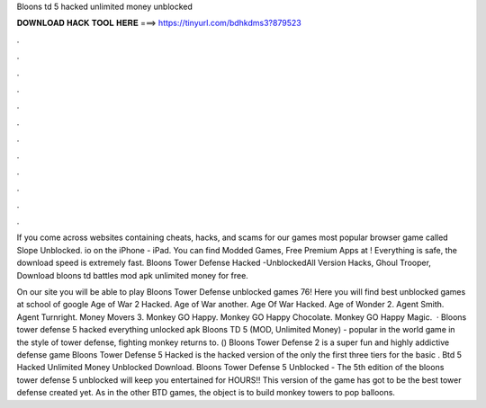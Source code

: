 Bloons td 5 hacked unlimited money unblocked



𝐃𝐎𝐖𝐍𝐋𝐎𝐀𝐃 𝐇𝐀𝐂𝐊 𝐓𝐎𝐎𝐋 𝐇𝐄𝐑𝐄 ===> https://tinyurl.com/bdhkdms3?879523



.



.



.



.



.



.



.



.



.



.



.



.

If you come across websites containing cheats, hacks, and scams for our games most popular browser game called Slope Unblocked. io on the iPhone - iPad. You can find Modded Games, Free Premium Apps at ! Everything is safe, the download speed is extremely fast. Bloons Tower Defense Hacked -UnblockedAll Version Hacks, Ghoul Trooper, Download bloons td battles mod apk unlimited money for free.

On our site you will be able to play Bloons Tower Defense unblocked games 76! Here you will find best unblocked games at school of google Age of War 2 Hacked. Age of War another. Age Of War Hacked. Age of Wonder 2. Agent Smith. Agent Turnright.  Money Movers 3. Monkey GO Happy. Monkey GO Happy Chocolate. Monkey GO Happy Magic.  · Bloons tower defense 5 hacked everything unlocked apk Bloons TD 5 (MOD, Unlimited Money) - popular in the world game in the style of tower defense, fighting monkey returns to. () Bloons Tower Defense 2 is a super fun and highly addictive defense game Bloons Tower Defense 5 Hacked is the hacked version of the only the first three tiers for the basic . Btd 5 Hacked Unlimited Money Unblocked Download. Bloons Tower Defense 5 Unblocked - The 5th edition of the bloons tower defense 5 unblocked will keep you entertained for HOURS!! This version of the game has got to be the best tower defense created yet. As in the other BTD games, the object is to build monkey towers to pop balloons.
